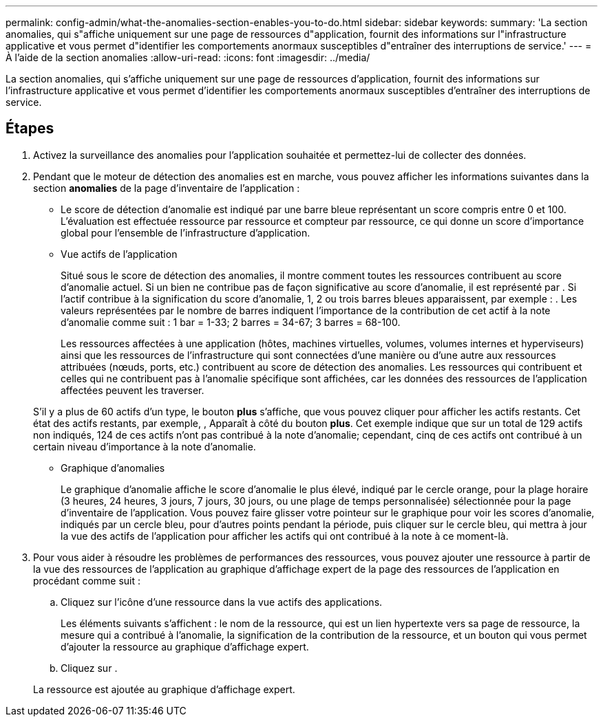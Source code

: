 ---
permalink: config-admin/what-the-anomalies-section-enables-you-to-do.html 
sidebar: sidebar 
keywords:  
summary: 'La section anomalies, qui s"affiche uniquement sur une page de ressources d"application, fournit des informations sur l"infrastructure applicative et vous permet d"identifier les comportements anormaux susceptibles d"entraîner des interruptions de service.' 
---
= À l'aide de la section anomalies
:allow-uri-read: 
:icons: font
:imagesdir: ../media/


[role="lead"]
La section anomalies, qui s'affiche uniquement sur une page de ressources d'application, fournit des informations sur l'infrastructure applicative et vous permet d'identifier les comportements anormaux susceptibles d'entraîner des interruptions de service.



== Étapes

. Activez la surveillance des anomalies pour l'application souhaitée et permettez-lui de collecter des données.
. Pendant que le moteur de détection des anomalies est en marche, vous pouvez afficher les informations suivantes dans la section *anomalies* de la page d'inventaire de l'application :
+
** Le score de détection d'anomalie est indiqué par une barre bleue représentant un score compris entre 0 et 100. L'évaluation est effectuée ressource par ressource et compteur par ressource, ce qui donne un score d'importance global pour l'ensemble de l'infrastructure d'application.
** Vue actifs de l'application
+
Situé sous le score de détection des anomalies, il montre comment toutes les ressources contribuent au score d'anomalie actuel. Si un bien ne contribue pas de façon significative au score d'anomalie, il est représenté par image:../media/anomaly-score-none.gif[""]. Si l'actif contribue à la signification du score d'anomalie, 1, 2 ou trois barres bleues apparaissent, par exemple : image:../media/anomaly-score-contributor.gif[""]. Les valeurs représentées par le nombre de barres indiquent l'importance de la contribution de cet actif à la note d'anomalie comme suit : 1 bar = 1-33; 2 barres = 34-67; 3 barres = 68-100.

+
Les ressources affectées à une application (hôtes, machines virtuelles, volumes, volumes internes et hyperviseurs) ainsi que les ressources de l'infrastructure qui sont connectées d'une manière ou d'une autre aux ressources attribuées (nœuds, ports, etc.) contribuent au score de détection des anomalies. Les ressources qui contribuent et celles qui ne contribuent pas à l'anomalie spécifique sont affichées, car les données des ressources de l'application affectées peuvent les traverser.

+
S'il y a plus de 60 actifs d'un type, le bouton *plus* s'affiche, que vous pouvez cliquer pour afficher les actifs restants. Cet état des actifs restants, par exemple, image:../media/anomaly-more-status.gif[""], Apparaît à côté du bouton *plus*. Cet exemple indique que sur un total de 129 actifs non indiqués, 124 de ces actifs n'ont pas contribué à la note d'anomalie; cependant, cinq de ces actifs ont contribué à un certain niveau d'importance à la note d'anomalie.

** Graphique d'anomalies
+
Le graphique d'anomalie affiche le score d'anomalie le plus élevé, indiqué par le cercle orange, pour la plage horaire (3 heures, 24 heures, 3 jours, 7 jours, 30 jours, ou une plage de temps personnalisée) sélectionnée pour la page d'inventaire de l'application. Vous pouvez faire glisser votre pointeur sur le graphique pour voir les scores d'anomalie, indiqués par un cercle bleu, pour d'autres points pendant la période, puis cliquer sur le cercle bleu, qui mettra à jour la vue des actifs de l'application pour afficher les actifs qui ont contribué à la note à ce moment-là.



. Pour vous aider à résoudre les problèmes de performances des ressources, vous pouvez ajouter une ressource à partir de la vue des ressources de l'application au graphique d'affichage expert de la page des ressources de l'application en procédant comme suit :
+
.. Cliquez sur l'icône d'une ressource dans la vue actifs des applications.
+
Les éléments suivants s'affichent : le nom de la ressource, qui est un lien hypertexte vers sa page de ressource, la mesure qui a contribué à l'anomalie, la signification de la contribution de la ressource, et un bouton qui vous permet d'ajouter la ressource au graphique d'affichage expert.

.. Cliquez sur image:../media/add-to-expert-view-graph.gif[""].


+
La ressource est ajoutée au graphique d'affichage expert.


